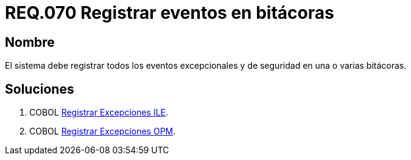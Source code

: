 :slug: rules/070/
:category: rules
:description: En el presente documento se detallan los requerimientos de seguridad relacionados con las bitácoras que registran eventos relevantes. En este requerimiento se establece la importancia de registrar todos los eventos excepcionales en una o varias bitácoras.
:keywords: Requerimiento, Seguridad, Bitácoras, Registrar, Eventos, Información.
:rules: yes

= REQ.070 Registrar eventos en bitácoras

== Nombre 

El sistema debe registrar todos los eventos excepcionales 
y de seguridad en una o varias bitácoras. 

== Soluciones

. +COBOL+ link:../../defends/cobol/registrar-excepciones-ile/[Registrar Excepciones ILE].
. +COBOL+ link:../../defends/cobol/registrar-excepciones-opm/[Registrar Excepciones OPM].

